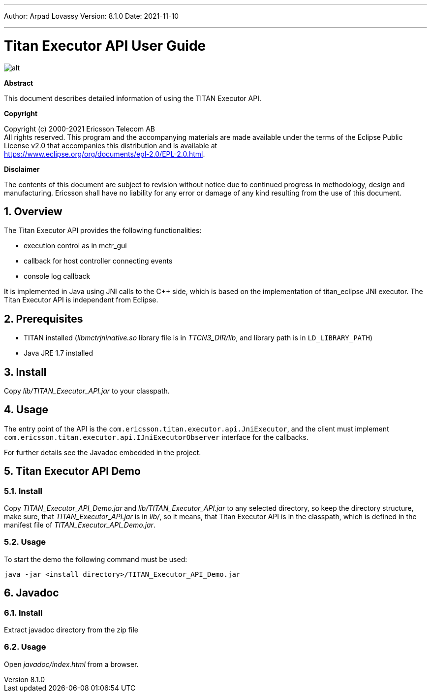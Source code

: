 ---
Author: Arpad Lovassy
Version: 8.1.0
Date: 2021-11-10

---
= Titan Executor API User Guide
:author: Arpad Lovassy
:revnumber: 8.1.0
:revdate: 2021-11-10
:title-logo-image: images/titan_logo.png
:sectnums:
:doctype: book
:toc:

ifdef::env-github,backend-html5[]
image::images/titan_logo.png[alt]
endif::[]

*Abstract*

This document describes detailed information of using the TITAN Executor API.

*Copyright*

Copyright (c) 2000-2021 Ericsson Telecom AB +
All rights reserved. This program and the accompanying materials are made available under the terms of the Eclipse Public License v2.0 that accompanies this distribution and is available at +
https://www.eclipse.org/org/documents/epl-2.0/EPL-2.0.html.

*Disclaimer*

The contents of this document are subject to revision without notice due to continued progress in methodology, design and manufacturing. Ericsson shall have no liability for any error or damage of any kind resulting from the use of this document.

== Overview

The Titan Executor API provides the following functionalities:

* execution control as in mctr_gui
* callback for host controller connecting events
* console log callback

It is implemented in Java using JNI calls to the C++ side, which is based on the implementation of titan_eclipse JNI executor. The Titan Executor API is independent from Eclipse.

== Prerequisites

* TITAN installed (_libmctrjninative.so_ library file is in _TTCN3_DIR/lib_, and library path is in `LD_LIBRARY_PATH`)
* Java JRE 1.7 installed

== Install

Copy _lib/TITAN_Executor_API.jar_ to your classpath.

== Usage

The entry point of the API is the `com.ericsson.titan.executor.api.JniExecutor`, and the client must implement `com.ericsson.titan.executor.api.IJniExecutorObserver` interface for the callbacks.

For further details see the Javadoc embedded in the project.

== Titan Executor API Demo

=== Install

Copy _TITAN_Executor_API_Demo.jar_ and _lib/TITAN_Executor_API.jar_ to any selected directory, so keep the directory structure, make sure, that _TITAN_Executor_API.jar_ is in _lib/_, so it means, that Titan Executor API is in the classpath, which is defined in the manifest file of _TITAN_Executor_API_Demo.jar_.

=== Usage

To start the demo the following command must be used:

[source]
java -jar <install directory>/TITAN_Executor_API_Demo.jar

== Javadoc

=== Install

Extract javadoc directory from the zip file

=== Usage

Open _javadoc/index.html_ from a browser.
